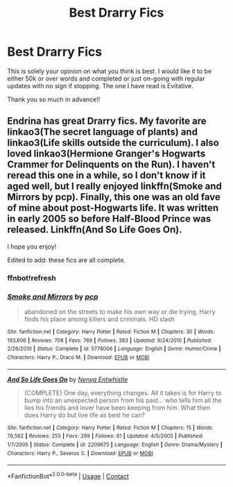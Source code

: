 #+TITLE: Best Drarry Fics

* Best Drarry Fics
:PROPERTIES:
:Author: WitchingH0ur666
:Score: 0
:DateUnix: 1599523189.0
:DateShort: 2020-Sep-08
:FlairText: Request
:END:
This is solely your opinion on what you think is best. I would like it to be either 50k or over words and completed or just on-going with regular updates with no sign if stopping. The one I have read is Evitative.

Thank you so much in advance!!


** Endrina has great Drarry fics. My favorite are linkao3(The secret language of plants) and linkao3(Life skills outside the curriculum). I also loved linkao3(Hermione Granger's Hogwarts Crammer for Delinquents on the Run). I haven't reread this one in a while, so I don't know if it aged well, but I really enjoyed linkffn(Smoke and Mirrors by pcp). Finally, this one was an old fave of mine about post-Hogwarts life. It was written in early 2005 so before Half-Blood Prince was released. Linkffn(And So Life Goes On).

I hope you enjoy!

Edited to add: these fics are all complete.
:PROPERTIES:
:Author: vengefulmanatee
:Score: -1
:DateUnix: 1599547023.0
:DateShort: 2020-Sep-08
:END:

*** ffnbot!refresh
:PROPERTIES:
:Author: vengefulmanatee
:Score: 0
:DateUnix: 1599547326.0
:DateShort: 2020-Sep-08
:END:


*** [[https://www.fanfiction.net/s/5778006/1/][*/Smoke and Mirrors/*]] by [[https://www.fanfiction.net/u/535807/pcp][/pcp/]]

#+begin_quote
  abandoned on the streets to make his own way or die trying, Harry finds his place among killers and criminals. HD slash
#+end_quote

^{/Site/:} ^{fanfiction.net} ^{*|*} ^{/Category/:} ^{Harry} ^{Potter} ^{*|*} ^{/Rated/:} ^{Fiction} ^{M} ^{*|*} ^{/Chapters/:} ^{30} ^{*|*} ^{/Words/:} ^{193,606} ^{*|*} ^{/Reviews/:} ^{708} ^{*|*} ^{/Favs/:} ^{769} ^{*|*} ^{/Follows/:} ^{383} ^{*|*} ^{/Updated/:} ^{9/24/2010} ^{*|*} ^{/Published/:} ^{2/26/2010} ^{*|*} ^{/Status/:} ^{Complete} ^{*|*} ^{/id/:} ^{5778006} ^{*|*} ^{/Language/:} ^{English} ^{*|*} ^{/Genre/:} ^{Humor/Crime} ^{*|*} ^{/Characters/:} ^{Harry} ^{P.,} ^{Draco} ^{M.} ^{*|*} ^{/Download/:} ^{[[http://www.ff2ebook.com/old/ffn-bot/index.php?id=5778006&source=ff&filetype=epub][EPUB]]} ^{or} ^{[[http://www.ff2ebook.com/old/ffn-bot/index.php?id=5778006&source=ff&filetype=mobi][MOBI]]}

--------------

[[https://www.fanfiction.net/s/2209675/1/][*/And So Life Goes On/*]] by [[https://www.fanfiction.net/u/560930/Nenya-Entwhistle][/Nenya Entwhistle/]]

#+begin_quote
  (COMPLETE) One day, everything changes. All it takes is for Harry to bump into an unexpected person from his past... who tells him all the lies his friends and lover have been keeping from him. What then does Harry do but live life as best he can?
#+end_quote

^{/Site/:} ^{fanfiction.net} ^{*|*} ^{/Category/:} ^{Harry} ^{Potter} ^{*|*} ^{/Rated/:} ^{Fiction} ^{M} ^{*|*} ^{/Chapters/:} ^{15} ^{*|*} ^{/Words/:} ^{76,562} ^{*|*} ^{/Reviews/:} ^{255} ^{*|*} ^{/Favs/:} ^{299} ^{*|*} ^{/Follows/:} ^{61} ^{*|*} ^{/Updated/:} ^{4/5/2005} ^{*|*} ^{/Published/:} ^{1/7/2005} ^{*|*} ^{/Status/:} ^{Complete} ^{*|*} ^{/id/:} ^{2209675} ^{*|*} ^{/Language/:} ^{English} ^{*|*} ^{/Genre/:} ^{Drama/Mystery} ^{*|*} ^{/Characters/:} ^{Harry} ^{P.,} ^{Severus} ^{S.} ^{*|*} ^{/Download/:} ^{[[http://www.ff2ebook.com/old/ffn-bot/index.php?id=2209675&source=ff&filetype=epub][EPUB]]} ^{or} ^{[[http://www.ff2ebook.com/old/ffn-bot/index.php?id=2209675&source=ff&filetype=mobi][MOBI]]}

--------------

*FanfictionBot*^{2.0.0-beta} | [[https://github.com/FanfictionBot/reddit-ffn-bot/wiki/Usage][Usage]] | [[https://www.reddit.com/message/compose?to=tusing][Contact]]
:PROPERTIES:
:Author: FanfictionBot
:Score: 0
:DateUnix: 1599547453.0
:DateShort: 2020-Sep-08
:END:
